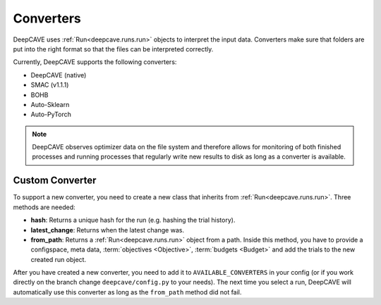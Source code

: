 Converters
==========

DeepCAVE uses :ref:`Run<deepcave.runs.run>` objects to interpret the input data. Converters make
sure that folders are put into the right format so that the files can be interpreted correctly.

Currently, DeepCAVE supports the following converters:

- DeepCAVE (native)
- SMAC (v1.1.1)
- BOHB
- Auto-Sklearn
- Auto-PyTorch


.. note::
    DeepCAVE observes optimizer data on the file system and therefore allows for monitoring of both
    finished processes and running processes that regularly write new results to disk as long as a
    converter is available.


Custom Converter
----------------

To support a new converter, you need to create a new class that inherits from
:ref:`Run<deepcave.runs.run>`. Three methods are needed:

- **hash**: Returns a unique hash for the run (e.g. hashing the trial history).
- **latest_change**: Returns when the latest change was.
- **from_path**: Returns a :ref:`Run<deepcave.runs.run>` object from a path. Inside this method,
  you have to provide a configspace, meta data, :term:`objectives <Objective>`,
  :term:`budgets <Budget>` and add the trials to the new created run object.

After you have created a new converter, you need to add it to ``AVAILABLE_CONVERTERS`` in your
config (or if you work directly on the branch change ``deepcave/config.py`` to your needs).
The next time you select a run, DeepCAVE will automatically use this converter as long as the
``from_path`` method did not fail.

